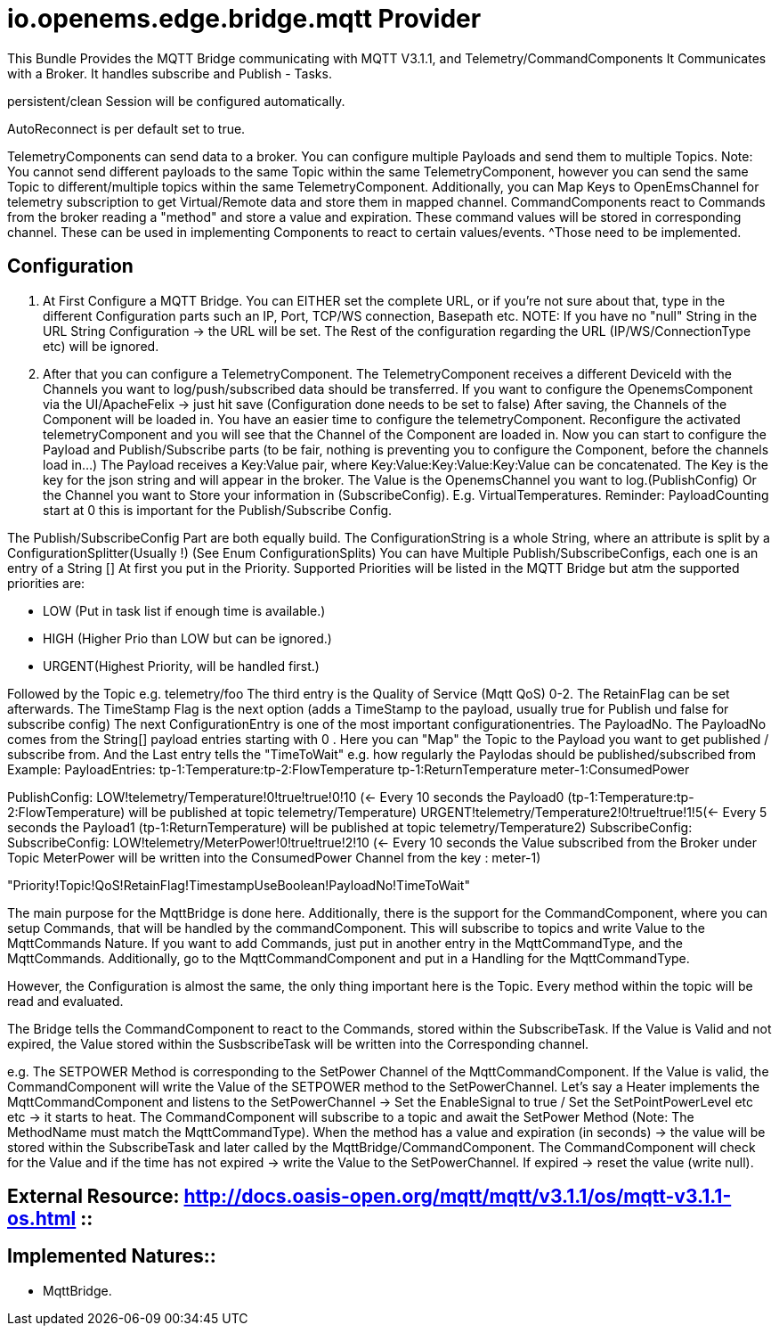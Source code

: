 = io.openems.edge.bridge.mqtt Provider

This Bundle Provides the MQTT Bridge communicating with MQTT V3.1.1, and Telemetry/CommandComponents It Communicates with a Broker.
It handles subscribe and Publish - Tasks.

persistent/clean Session will be configured automatically.

AutoReconnect is per default set to true.

TelemetryComponents can send data to a broker.
You can configure multiple Payloads and send them to multiple Topics.
Note: You cannot send different payloads to the same Topic within the same TelemetryComponent, however you can send the same Topic to different/multiple topics within the same TelemetryComponent.
Additionally, you can Map Keys to OpenEmsChannel for telemetry subscription to get Virtual/Remote data and store them in mapped channel.
CommandComponents react to Commands from the broker reading a "method" and store a value and expiration.
These command values will be stored in corresponding channel.
These can be used in implementing Components to react to certain values/events.
^Those need to be implemented.

== Configuration

1. At First Configure a MQTT Bridge.
You can EITHER set the complete URL, or if you're not sure about that, type in the different Configuration parts such an IP, Port, TCP/WS connection, Basepath etc.
NOTE: If you have no "null" String in the URL String Configuration ->
the URL will be set.
The Rest of the configuration regarding the URL (IP/WS/ConnectionType etc) will be ignored.
2. After that you can configure a TelemetryComponent.
The TelemetryComponent receives a different DeviceId with the Channels you want to log/push/subscribed data should be transferred.
If you want to configure the OpenemsComponent via the UI/ApacheFelix -> just hit save (Configuration done needs to be set to false) After saving, the Channels of the Component will be loaded in.
You have an easier time to configure the telemetryComponent.
Reconfigure the activated telemetryComponent and you will see that the Channel of the Component are loaded in.
Now you can start to configure the Payload and Publish/Subscribe parts (to be fair, nothing is preventing you to configure the Component, before the channels load in...) The Payload receives a Key:Value pair, where Key:Value:Key:Value:Key:Value can be concatenated.
The Key is the key for the json string and will appear in the broker.
The Value is the OpenemsChannel you want to log.(PublishConfig) Or the Channel you want to Store your information in (SubscribeConfig).
E.g. VirtualTemperatures.
Reminder: PayloadCounting start at 0 this is important for the Publish/Subscribe Config.

The Publish/SubscribeConfig Part are both equally build.
The ConfigurationString is a whole String, where an attribute is split by a ConfigurationSplitter(Usually !) (See Enum ConfigurationSplits) You can have Multiple Publish/SubscribeConfigs, each one is an entry of a String []
At first you put in the Priority.
Supported Priorities will be listed in the MQTT Bridge but atm the supported priorities are:

* LOW (Put in task list if enough time is available.)
* HIGH (Higher Prio than LOW but can be ignored.)
* URGENT(Highest Priority, will be handled first.)

Followed by the Topic e.g. telemetry/foo The third entry is the Quality of Service (Mqtt QoS) 0-2.
The RetainFlag can be set afterwards.
The TimeStamp Flag is the next option (adds a TimeStamp to the payload, usually true for Publish und false for subscribe config) The next ConfigurationEntry is one of the most important configurationentries.
The PayloadNo.
The PayloadNo comes from the String[] payload entries starting with 0 . Here you can "Map" the Topic to the Payload you want to get published / subscribe from.
And the Last entry tells the "TimeToWait" e.g. how regularly the Paylodas should be published/subscribed from Example:
PayloadEntries:
tp-1:Temperature:tp-2:FlowTemperature tp-1:ReturnTemperature meter-1:ConsumedPower

PublishConfig:
LOW!telemetry/Temperature!0!true!true!0!10 (<- Every 10 seconds the Payload0 (tp-1:Temperature:tp-2:FlowTemperature) will be published at topic telemetry/Temperature) URGENT!telemetry/Temperature2!0!true!true!1!5(<- Every 5 seconds the Payload1 (tp-1:ReturnTemperature) will be published at topic telemetry/Temperature2) SubscribeConfig:
SubscribeConfig:
LOW!telemetry/MeterPower!0!true!true!2!10 (<- Every 10 seconds the Value subscribed from the Broker under Topic MeterPower will be written into the ConsumedPower Channel from the key : meter-1)

"Priority!Topic!QoS!RetainFlag!TimestampUseBoolean!PayloadNo!TimeToWait"

The main purpose for the MqttBridge is done here.
Additionally, there is the support for the CommandComponent, where you can setup Commands, that will be handled by the commandComponent. This will subscribe to topics and write Value to the MqttCommands Nature.
If you want to add Commands, just put in another entry in the MqttCommandType, and the MqttCommands. Additionally, go to the MqttCommandComponent and put in a Handling for the MqttCommandType.

However, the Configuration is almost the same, the only thing important here is the Topic.
Every method within the topic will be read and evaluated.

The Bridge tells the CommandComponent to react to the Commands, stored within the SubscribeTask. If the Value is Valid and not expired, the Value stored within the SusbscribeTask will be written into the Corresponding channel.

e.g. The SETPOWER Method is corresponding to the SetPower Channel of the MqttCommandComponent.
If the Value is valid, the CommandComponent will write the Value of the SETPOWER method to the SetPowerChannel.
Let's say a Heater implements the MqttCommandComponent and listens to the SetPowerChannel ->
Set the EnableSignal to true / Set the SetPointPowerLevel etc etc -> it starts to heat.
The CommandComponent will subscribe to a topic and await the SetPower Method (Note: The MethodName must match the MqttCommandType). When the method has a value and expiration (in seconds) -> the value will be stored within the SubscribeTask and later called by the MqttBridge/CommandComponent.
The CommandComponent will check for the Value and if the time has not expired -> write the Value to the SetPowerChannel. If expired -> reset the value (write null).


== External Resource: http://docs.oasis-open.org/mqtt/mqtt/v3.1.1/os/mqtt-v3.1.1-os.html ::

== Implemented Natures::
- MqttBridge.




